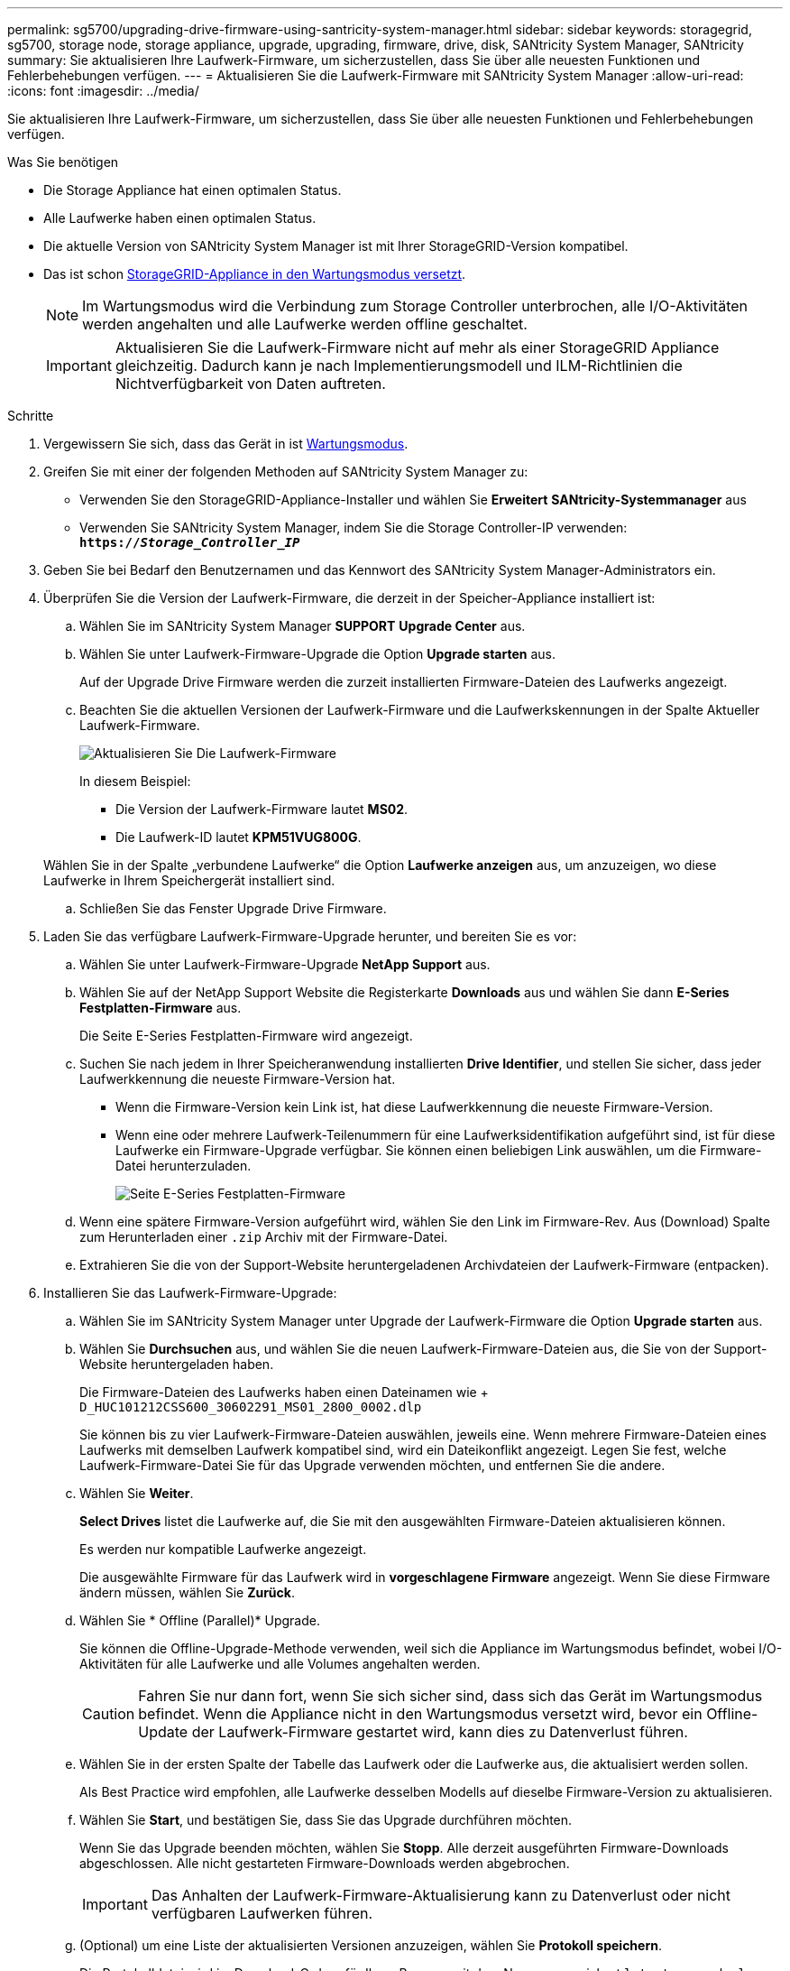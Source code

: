 ---
permalink: sg5700/upgrading-drive-firmware-using-santricity-system-manager.html 
sidebar: sidebar 
keywords: storagegrid, sg5700, storage node, storage appliance, upgrade, upgrading, firmware, drive, disk, SANtricity System Manager, SANtricity 
summary: Sie aktualisieren Ihre Laufwerk-Firmware, um sicherzustellen, dass Sie über alle neuesten Funktionen und Fehlerbehebungen verfügen. 
---
= Aktualisieren Sie die Laufwerk-Firmware mit SANtricity System Manager
:allow-uri-read: 
:icons: font
:imagesdir: ../media/


[role="lead"]
Sie aktualisieren Ihre Laufwerk-Firmware, um sicherzustellen, dass Sie über alle neuesten Funktionen und Fehlerbehebungen verfügen.

.Was Sie benötigen
* Die Storage Appliance hat einen optimalen Status.
* Alle Laufwerke haben einen optimalen Status.
* Die aktuelle Version von SANtricity System Manager ist mit Ihrer StorageGRID-Version kompatibel.
* Das ist schon xref:placing-appliance-into-maintenance-mode.adoc[StorageGRID-Appliance in den Wartungsmodus versetzt].
+

NOTE: Im Wartungsmodus wird die Verbindung zum Storage Controller unterbrochen, alle I/O-Aktivitäten werden angehalten und alle Laufwerke werden offline geschaltet.

+

IMPORTANT: Aktualisieren Sie die Laufwerk-Firmware nicht auf mehr als einer StorageGRID Appliance gleichzeitig. Dadurch kann je nach Implementierungsmodell und ILM-Richtlinien die Nichtverfügbarkeit von Daten auftreten.



.Schritte
. Vergewissern Sie sich, dass das Gerät in ist xref:placing-appliance-into-maintenance-mode.adoc[Wartungsmodus].
. Greifen Sie mit einer der folgenden Methoden auf SANtricity System Manager zu:
+
** Verwenden Sie den StorageGRID-Appliance-Installer und wählen Sie *Erweitert* *SANtricity-Systemmanager* aus
** Verwenden Sie SANtricity System Manager, indem Sie die Storage Controller-IP verwenden: +
`*https://_Storage_Controller_IP_*`


. Geben Sie bei Bedarf den Benutzernamen und das Kennwort des SANtricity System Manager-Administrators ein.
. Überprüfen Sie die Version der Laufwerk-Firmware, die derzeit in der Speicher-Appliance installiert ist:
+
.. Wählen Sie im SANtricity System Manager *SUPPORT* *Upgrade Center* aus.
.. Wählen Sie unter Laufwerk-Firmware-Upgrade die Option *Upgrade starten* aus.
+
Auf der Upgrade Drive Firmware werden die zurzeit installierten Firmware-Dateien des Laufwerks angezeigt.

.. Beachten Sie die aktuellen Versionen der Laufwerk-Firmware und die Laufwerkskennungen in der Spalte Aktueller Laufwerk-Firmware.
+
image::../media/storagegrid_update_drive_firmware.png[Aktualisieren Sie Die Laufwerk-Firmware]

+
In diesem Beispiel:

+
*** Die Version der Laufwerk-Firmware lautet *MS02*.
*** Die Laufwerk-ID lautet *KPM51VUG800G*.


+
Wählen Sie in der Spalte „verbundene Laufwerke“ die Option *Laufwerke anzeigen* aus, um anzuzeigen, wo diese Laufwerke in Ihrem Speichergerät installiert sind.

.. Schließen Sie das Fenster Upgrade Drive Firmware.


. Laden Sie das verfügbare Laufwerk-Firmware-Upgrade herunter, und bereiten Sie es vor:
+
.. Wählen Sie unter Laufwerk-Firmware-Upgrade *NetApp Support* aus.
.. Wählen Sie auf der NetApp Support Website die Registerkarte *Downloads* aus und wählen Sie dann *E-Series Festplatten-Firmware* aus.
+
Die Seite E-Series Festplatten-Firmware wird angezeigt.

.. Suchen Sie nach jedem in Ihrer Speicheranwendung installierten *Drive Identifier*, und stellen Sie sicher, dass jeder Laufwerkkennung die neueste Firmware-Version hat.
+
*** Wenn die Firmware-Version kein Link ist, hat diese Laufwerkkennung die neueste Firmware-Version.
*** Wenn eine oder mehrere Laufwerk-Teilenummern für eine Laufwerksidentifikation aufgeführt sind, ist für diese Laufwerke ein Firmware-Upgrade verfügbar. Sie können einen beliebigen Link auswählen, um die Firmware-Datei herunterzuladen.
+
image::../media/storagegrid_drive_firmware_download.png[Seite E-Series Festplatten-Firmware]



.. Wenn eine spätere Firmware-Version aufgeführt wird, wählen Sie den Link im Firmware-Rev. Aus (Download) Spalte zum Herunterladen einer `.zip` Archiv mit der Firmware-Datei.
.. Extrahieren Sie die von der Support-Website heruntergeladenen Archivdateien der Laufwerk-Firmware (entpacken).


. Installieren Sie das Laufwerk-Firmware-Upgrade:
+
.. Wählen Sie im SANtricity System Manager unter Upgrade der Laufwerk-Firmware die Option *Upgrade starten* aus.
.. Wählen Sie *Durchsuchen* aus, und wählen Sie die neuen Laufwerk-Firmware-Dateien aus, die Sie von der Support-Website heruntergeladen haben.
+
Die Firmware-Dateien des Laufwerks haben einen Dateinamen wie + `D_HUC101212CSS600_30602291_MS01_2800_0002.dlp`

+
Sie können bis zu vier Laufwerk-Firmware-Dateien auswählen, jeweils eine. Wenn mehrere Firmware-Dateien eines Laufwerks mit demselben Laufwerk kompatibel sind, wird ein Dateikonflikt angezeigt. Legen Sie fest, welche Laufwerk-Firmware-Datei Sie für das Upgrade verwenden möchten, und entfernen Sie die andere.

.. Wählen Sie *Weiter*.
+
*Select Drives* listet die Laufwerke auf, die Sie mit den ausgewählten Firmware-Dateien aktualisieren können.

+
Es werden nur kompatible Laufwerke angezeigt.

+
Die ausgewählte Firmware für das Laufwerk wird in *vorgeschlagene Firmware* angezeigt. Wenn Sie diese Firmware ändern müssen, wählen Sie *Zurück*.

.. Wählen Sie * Offline (Parallel)* Upgrade.
+
Sie können die Offline-Upgrade-Methode verwenden, weil sich die Appliance im Wartungsmodus befindet, wobei I/O-Aktivitäten für alle Laufwerke und alle Volumes angehalten werden.

+

CAUTION: Fahren Sie nur dann fort, wenn Sie sich sicher sind, dass sich das Gerät im Wartungsmodus befindet. Wenn die Appliance nicht in den Wartungsmodus versetzt wird, bevor ein Offline-Update der Laufwerk-Firmware gestartet wird, kann dies zu Datenverlust führen.

.. Wählen Sie in der ersten Spalte der Tabelle das Laufwerk oder die Laufwerke aus, die aktualisiert werden sollen.
+
Als Best Practice wird empfohlen, alle Laufwerke desselben Modells auf dieselbe Firmware-Version zu aktualisieren.

.. Wählen Sie *Start*, und bestätigen Sie, dass Sie das Upgrade durchführen möchten.
+
Wenn Sie das Upgrade beenden möchten, wählen Sie *Stopp*. Alle derzeit ausgeführten Firmware-Downloads abgeschlossen. Alle nicht gestarteten Firmware-Downloads werden abgebrochen.

+

IMPORTANT: Das Anhalten der Laufwerk-Firmware-Aktualisierung kann zu Datenverlust oder nicht verfügbaren Laufwerken führen.

.. (Optional) um eine Liste der aktualisierten Versionen anzuzeigen, wählen Sie *Protokoll speichern*.
+
Die Protokolldatei wird im Download-Ordner für Ihren Browser mit dem Namen gespeichert `latest-upgrade-log-timestamp.txt`.

+
Wenn während des Aktualisierungsvorgangs eines der folgenden Fehler auftritt, ergreifen Sie die entsprechende empfohlene Maßnahme.

+
*** *Fehlgeschlagene zugewiesene Laufwerke*
+
Ein Grund für den Fehler könnte sein, dass das Laufwerk nicht über die entsprechende Signatur verfügt. Stellen Sie sicher, dass es sich bei dem betroffenen Laufwerk um ein autorisiertes Laufwerk handelt. Weitere Informationen erhalten Sie vom technischen Support.

+
Stellen Sie beim Austausch eines Laufwerks sicher, dass das Ersatzlaufwerk eine Kapazität hat, die der des ausgefallenen Laufwerks entspricht oder größer ist als das ausgefallene Laufwerk, das Sie ersetzen.

+
Sie können das ausgefallene Laufwerk ersetzen, während das Speicher-Array I/O-Vorgänge erhält

*** *Speicher-Array prüfen*
+
**** Stellen Sie sicher, dass jedem Controller eine IP-Adresse zugewiesen wurde.
**** Stellen Sie sicher, dass alle an den Controller angeschlossenen Kabel nicht beschädigt sind.
**** Stellen Sie sicher, dass alle Kabel fest angeschlossen sind.


*** * Integrierte Hot-Spare-Laufwerke*
+
Diese Fehlerbedingung muss korrigiert werden, bevor Sie die Firmware aktualisieren können.

*** *Unvollständige Volume-Gruppen*
+
Wenn eine oder mehrere Volume-Gruppen oder Disk Pools unvollständig sind, müssen Sie diese Fehlerbedingung korrigieren, bevor Sie die Firmware aktualisieren können.

*** *Exklusive Operationen (außer Hintergrund-Medien/Paritäts-Scan), die derzeit auf beliebigen Volume-Gruppen* ausgeführt werden
+
Wenn ein oder mehrere exklusive Vorgänge ausgeführt werden, müssen die Vorgänge abgeschlossen sein, bevor die Firmware aktualisiert werden kann. Überwachen Sie den Fortschritt des Betriebs mit System Manager.

*** *Fehlende Volumen*
+
Sie müssen den fehlenden Datenträgerzustand korrigieren, bevor die Firmware aktualisiert werden kann.

*** *Entweder Controller in einem anderen Zustand als optimal*
+
Einer der Controller des Storage Arrays muss Aufmerksamkeit schenken. Diese Bedingung muss korrigiert werden, bevor die Firmware aktualisiert werden kann.

*** *Unpassende Speicherpartitionsdaten zwischen Controller-Objektgrafiken*
+
Beim Validieren der Daten auf den Controllern ist ein Fehler aufgetreten. Wenden Sie sich an den technischen Support, um dieses Problem zu lösen.

*** *SPM Überprüfung des Datenbankcontrollers schlägt fehl*
+
Auf einem Controller ist ein Fehler bei der Zuordnung von Speicherpartitionen zur Datenbank aufgetreten. Wenden Sie sich an den technischen Support, um dieses Problem zu lösen.

*** *Überprüfung der Konfigurationsdatenbank (sofern von der Controller-Version des Speicherarrays unterstützt)*
+
Auf einem Controller ist ein Fehler in der Konfigurationsdatenbank aufgetreten. Wenden Sie sich an den technischen Support, um dieses Problem zu lösen.

*** *MEL-bezogene Prüfungen*
+
Wenden Sie sich an den technischen Support, um dieses Problem zu lösen.

*** *In den letzten 7 Tagen wurden mehr als 10 DDE Informations- oder kritische MEL-Ereignisse gemeldet*
+
Wenden Sie sich an den technischen Support, um dieses Problem zu lösen.

*** *Mehr als 2 Seiten 2C kritische MEL-Ereignisse wurden in den letzten 7 Tagen* gemeldet
+
Wenden Sie sich an den technischen Support, um dieses Problem zu lösen.

*** *In den letzten 7 Tagen wurden mehr als 2 heruntergestuften Drive Channel-kritische MEL-Ereignisse gemeldet*
+
Wenden Sie sich an den technischen Support, um dieses Problem zu lösen.

*** *Mehr als 4 kritische MEL-Einträge in den letzten 7 Tagen*
+
Wenden Sie sich an den technischen Support, um dieses Problem zu lösen.





. . Wenn diese Prozedur erfolgreich abgeschlossen ist und Sie weitere durchzuführenden Verfahren haben, während sich der Node im Wartungsmodus befindet, führen Sie sie jetzt aus. Wenn Sie fertig sind oder Fehler auftreten und von vorne beginnen möchten, wählen Sie *Erweitert* *Controller neu starten* aus, und wählen Sie dann eine der folgenden Optionen aus:
+
** Wählen Sie *Neustart in StorageGRID* aus
** Wählen Sie *Neustart im Wartungsmodus* aus, um den Controller neu zu starten, wobei der Knoten noch im Wartungsmodus bleibt. Wählen Sie diese Option aus, wenn während des Verfahrens Fehler auftreten und neu starten möchten. Nachdem der Node das Neubooten in den Wartungsmodus abgeschlossen hat, starten Sie den entsprechenden Schritt während des ausgefallenen Verfahrens neu.
+
image::../media/reboot_controller_from_maintenance_mode.png[Booten Sie den Controller im Wartungsmodus neu]

+
Die Appliance kann bis zu 20 Minuten dauern, bis sie neu gestartet und wieder in das Grid eingesetzt wird. Um zu überprüfen, ob das Neubooten abgeschlossen ist und dass der Node wieder dem Grid beigetreten ist, gehen Sie zurück zum Grid Manager. Auf der Seite Knoten sollte ein normaler Status (links neben dem Knotennamen keine Symbole) für den Appliance-Knoten angezeigt werden, der angibt, dass keine Warnmeldungen aktiv sind und der Knoten mit dem Raster verbunden ist.

+
image::../media/node_rejoin_grid_confirmation.png[Das Raster des Appliance-Node wurde neu verbunden]





.Verwandte Informationen
xref:upgrading-santricity-os-on-storage-controller.adoc[Aktualisieren Sie das SANtricity OS auf dem Storage Controller]
